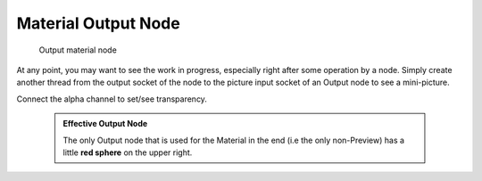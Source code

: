 


Material Output Node
====================


.. figure:: /images/26-Manual-Material-Output-Node.jpg

   Output material node


At any point, you may want to see the work in progress,
especially right after some operation by a node. Simply create another thread from the output
socket of the node to the picture input socket of an Output node to see a mini-picture.

Connect the alpha channel to set/see transparency.


 .. admonition:: Effective Output Node
   :class: note

   The only Output node that is used for the Material in the end (i.e the only non-Preview) has a little **red sphere** on the upper right.

